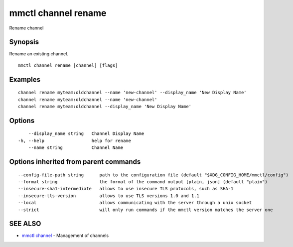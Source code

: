 .. _mmctl_channel_rename:

mmctl channel rename
--------------------

Rename channel

Synopsis
~~~~~~~~


Rename an existing channel.

::

  mmctl channel rename [channel] [flags]

Examples
~~~~~~~~

::

    channel rename myteam:oldchannel --name 'new-channel' --display_name 'New Display Name'
    channel rename myteam:oldchannel --name 'new-channel'
    channel rename myteam:oldchannel --display_name 'New Display Name'

Options
~~~~~~~

::

      --display_name string   Channel Display Name
  -h, --help                  help for rename
      --name string           Channel Name

Options inherited from parent commands
~~~~~~~~~~~~~~~~~~~~~~~~~~~~~~~~~~~~~~

::

      --config-file-path string      path to the configuration file (default "$XDG_CONFIG_HOME/mmctl/config")
      --format string                the format of the command output [plain, json] (default "plain")
      --insecure-sha1-intermediate   allows to use insecure TLS protocols, such as SHA-1
      --insecure-tls-version         allows to use TLS versions 1.0 and 1.1
      --local                        allows communicating with the server through a unix socket
      --strict                       will only run commands if the mmctl version matches the server one

SEE ALSO
~~~~~~~~

* `mmctl channel <mmctl_channel.rst>`_ 	 - Management of channels

